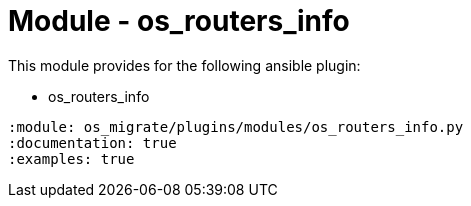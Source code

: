 = Module - os_routers_info

This module provides for the following ansible plugin:

* os_routers_info

[ansibleautoplugin]
----
:module: os_migrate/plugins/modules/os_routers_info.py
:documentation: true
:examples: true
----

